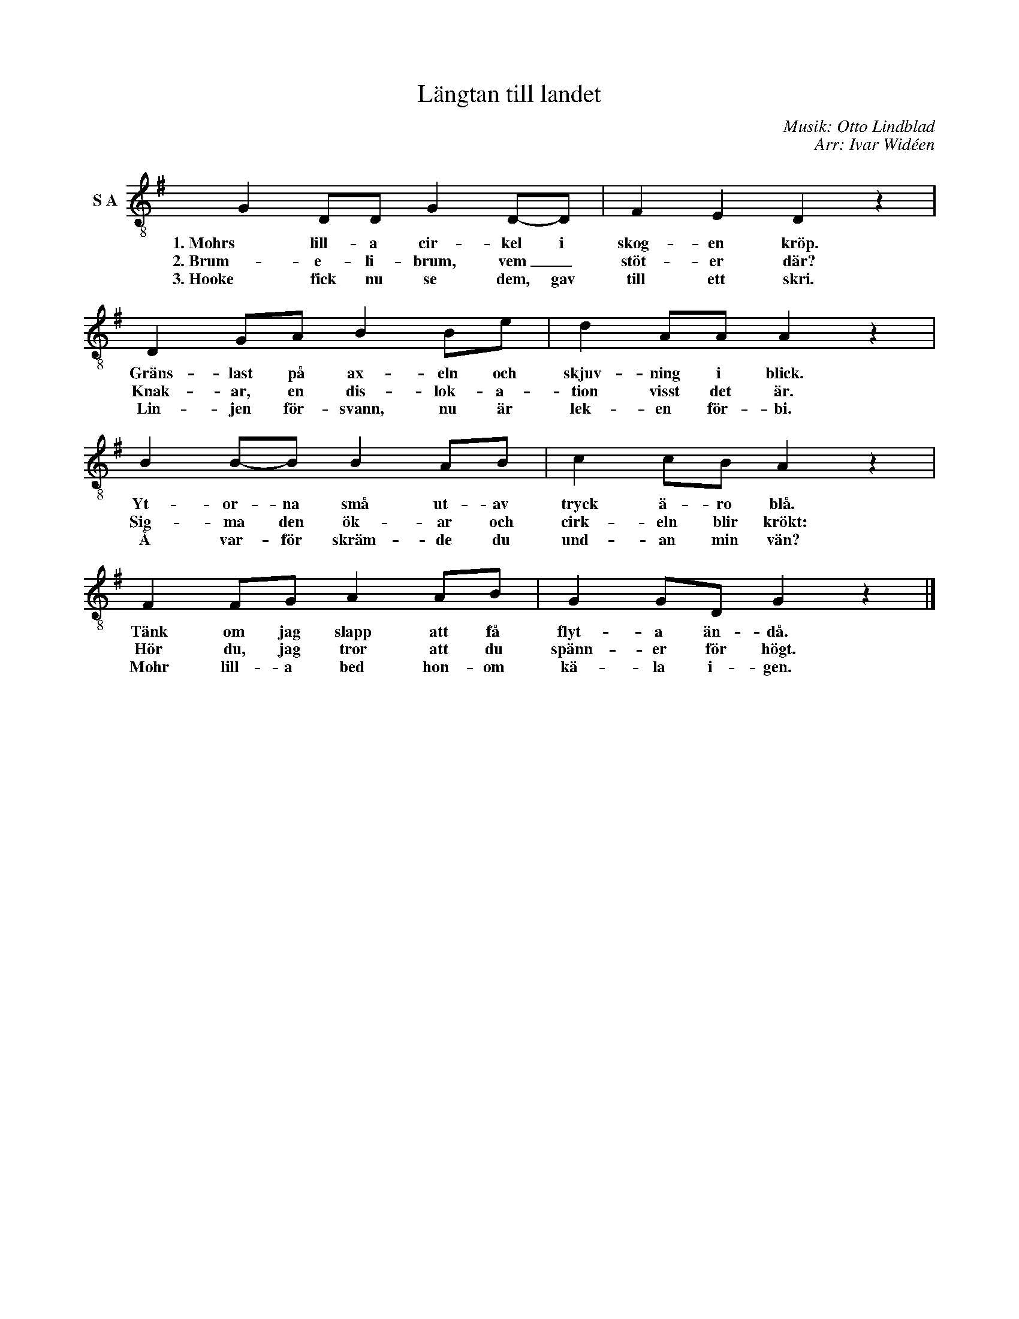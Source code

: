 X:1
T:Längtan till landet
C:Musik: Otto Lindblad
C:Arr: Ivar Widéen
L:1/8
M:none
I:linebreak $
K:G
V:1 treble-8 nm="S A"
V:1
 G2 DD G2 D-D | F2 E2 D2 z2 | D2 GA B2 Be | d2 AA A2 z2 |$ B2 B-B B2 AB | c2 cB A2 z2 | %6
w: 1. Mohrs lill- a cir- kel i|skog- en kröp.|Gräns- last på ax- eln och|skjuv- ning i blick.|Yt- or- na små ut- av|tryck ä- ro blå.|
w: 2. Brum- e- li- brum, vem _|stöt- er där?|Knak- ar, en dis- lok- a-|tion visst det är.|Sig- ma den ök- ar och|cirk- eln blir krökt:|
w: 3. Hooke fick nu se dem, gav|till ett skri.|Lin- jen för- svann, nu är|lek- en för- bi.|Å var- för skräm- de du|und- an min vän?|
 F2 FG A2 AB | G2 GD G2 z2 |] %8
w: Tänk om jag slapp att få|flyt- a än- då.|
w: Hör du, jag tror att du|spänn- er för högt.|
w: Mohr lill- a bed hon- om|kä- la i- gen.|

